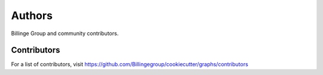 Authors
=======

Billinge Group and community contributors.

Contributors
------------

For a list of contributors, visit
https://github.com/Billingegroup/cookiecutter/graphs/contributors
